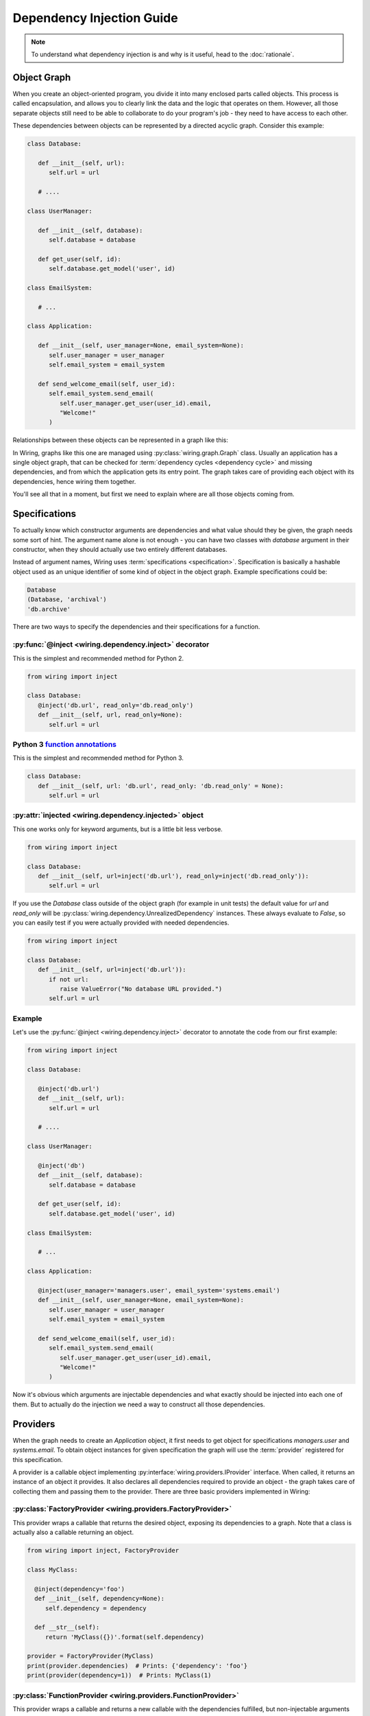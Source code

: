 Dependency Injection Guide
==========================

.. note::

   To understand what dependency injection is and why is it useful, head to the
   :doc:`rationale`.

Object Graph
------------

When you create an object-oriented program, you divide it into many enclosed
parts called objects. This process is called encapsulation, and allows you to
clearly link the data and the logic that operates on them. However, all those
separate objects still need to be able to collaborate to do your program's job
- they need to have access to each other.

These dependencies between objects can be represented by a directed acyclic
graph. Consider this example:

.. code-block:: python

   class Database:

      def __init__(self, url):
	 self.url = url

      # ....

   class UserManager:

      def __init__(self, database):
	 self.database = database

      def get_user(self, id):
	 self.database.get_model('user', id)

   class EmailSystem:

      # ...

   class Application:

      def __init__(self, user_manager=None, email_system=None):
	 self.user_manager = user_manager
	 self.email_system = email_system

      def send_welcome_email(self, user_id):
	 self.email_system.send_email(
	    self.user_manager.get_user(user_id).email,
	    "Welcome!"
	 )

Relationships between these objects can be represented in a graph like this:

.. image:: dependency_injection/example1.*
   :width: 248px

In Wiring, graphs like this one are managed using
:py:class:`wiring.graph.Graph` class. Usually an application has a single
object graph, that can be checked for :term:`dependency cycles <dependency
cycle>` and missing dependencies, and from which the application gets its entry
point. The graph takes care of providing each object with its dependencies,
hence wiring them together.

You'll see all that in a moment, but first we need to explain where are
all those objects coming from.

Specifications
--------------

To actually know which constructor arguments are dependencies and what value
should they be given, the graph needs some sort of hint. The argument name
alone is not enough - you can have two classes with `database` argument in
their constructor, when they should actually use two entirely different
databases.

Instead of argument names, Wiring uses :term:`specifications
<specification>`.  Specification is basically a hashable object used as
an unique identifier of some kind of object in the object graph. Example
specifications could be:

.. code-block:: python

   Database
   (Database, 'archival')
   'db.archive'

There are two ways to specify the dependencies and their specifications for
a function.

:py:func:`@inject <wiring.dependency.inject>` decorator
^^^^^^^^^^^^^^^^^^^^^^^^^^^^^^^^^^^^^^^^^^^^^^^^^^^^^^^

This is the simplest and recommended method for Python 2.

.. code-block:: python

   from wiring import inject

   class Database:
      @inject('db.url', read_only='db.read_only')
      def __init__(self, url, read_only=None):
	 self.url = url

Python 3 `function annotations`_
^^^^^^^^^^^^^^^^^^^^^^^^^^^^^^^^

This is the simplest and recommended method for Python 3.

.. code-block:: python

   class Database:
      def __init__(self, url: 'db.url', read_only: 'db.read_only' = None):
	 self.url = url

.. _function annotations: https://docs.python.org/3/tutorial/controlflow.html#function-annotations

:py:attr:`injected <wiring.dependency.injected>` object
^^^^^^^^^^^^^^^^^^^^^^^^^^^^^^^^^^^^^^^^^^^^^^^^^^^^^^^

This one works only for keyword arguments, but is a little bit less verbose.

.. code-block:: python

   from wiring import inject

   class Database:
      def __init__(self, url=inject('db.url'), read_only=inject('db.read_only')):
	 self.url = url

If you use the `Database` class outside of the object graph (for example in
unit tests) the default value for `url` and `read_only` will be
:py:class:`wiring.dependency.UnrealizedDependency` instances. These always
evaluate to `False`, so you can easily test if you were actually provided with
needed dependencies.

.. code-block:: python

   from wiring import inject

   class Database:
      def __init__(self, url=inject('db.url')):
	 if not url:
	    raise ValueError("No database URL provided.")
	 self.url = url

Example
^^^^^^^

Let's use the :py:func:`@inject <wiring.dependency.inject>` decorator to
annotate the code from our first example:

.. code-block:: python

   from wiring import inject

   class Database:

      @inject('db.url')
      def __init__(self, url):
	 self.url = url

      # ....

   class UserManager:

      @inject('db')
      def __init__(self, database):
	 self.database = database

      def get_user(self, id):
	 self.database.get_model('user', id)

   class EmailSystem:

      # ...

   class Application:

      @inject(user_manager='managers.user', email_system='systems.email')
      def __init__(self, user_manager=None, email_system=None):
	 self.user_manager = user_manager
	 self.email_system = email_system

      def send_welcome_email(self, user_id):
	 self.email_system.send_email(
	    self.user_manager.get_user(user_id).email,
	    "Welcome!"
	 )

Now it's obvious which arguments are injectable dependencies and what exactly
should be injected into each one of them. But to actually do the injection we
need a way to construct all those dependencies.

Providers
---------

When the graph needs to create an `Application` object, it first needs to get
object for specifications `managers.user` and `systems.email`. To obtain object
instances for given specification the graph will use the :term:`provider`
registered for this specification.

A provider is a callable object implementing
:py:interface:`wiring.providers.IProvider` interface. When called, it returns
an instance of an object it provides. It also declares all dependencies
required to provide an object - the graph takes care of collecting them and
passing them to the provider. There are three basic providers implemented in
Wiring:

:py:class:`FactoryProvider <wiring.providers.FactoryProvider>`
^^^^^^^^^^^^^^^^^^^^^^^^^^^^^^^^^^^^^^^^^^^^^^^^^^^^^^^^^^^^^^

This provider wraps a callable that returns the desired object, exposing its
dependencies to a graph. Note that a class is actually also a callable
returning an object.

.. code-block:: python

   from wiring import inject, FactoryProvider

   class MyClass:

     @inject(dependency='foo')
     def __init__(self, dependency=None):
	self.dependency = dependency

     def __str__(self):
	return 'MyClass({})'.format(self.dependency)

   provider = FactoryProvider(MyClass)
   print(provider.dependencies)  # Prints: {'dependency': 'foo'}
   print(provider(dependency=1))  # Prints: MyClass(1)

:py:class:`FunctionProvider <wiring.providers.FunctionProvider>`
^^^^^^^^^^^^^^^^^^^^^^^^^^^^^^^^^^^^^^^^^^^^^^^^^^^^^^^^^^^^^^^^

This provider wraps a callable and returns a new callable with the dependencies
fulfilled, but non-injectable arguments intact. Note that a class is actually
also a callable.

.. code-block:: python

   from wiring import inject, FunctionProvider

   @inject(two='number.two')
   def plus_two(number, two=None):
      return number + two

   provider = FunctionProvider(plus_two)
   print(provider.dependencies)  # Prints: {'two': 'number.two'}
   function = provider(two=2)
   print(function(3)) # Prints: 5

:py:class:`InstanceProvider <wiring.providers.InstanceProvider>`
^^^^^^^^^^^^^^^^^^^^^^^^^^^^^^^^^^^^^^^^^^^^^^^^^^^^^^^^^^^^^^^^

This provider is the simplest one - it just wraps an already created object to
conform to the provider interface. It always returns the object it was given in
the constructor.

.. code-block:: python

   from wiring import InstanceProvider

   provider = InstanceProvider('foobar')
   print(provider.dependencies)  # Prints: {}
   print(provider()) # Prints: foobar

Using providers in a graph
^^^^^^^^^^^^^^^^^^^^^^^^^^

Getting back to the classes from our first example, here's how a graph
can be configured to create fully functional `Application` object:

.. code-block:: python

   from wiring import Graph, FactoryProvider

   graph = Graph()
   graph.register_provider('db.url', InstanceProvider('sqlite:///tmp/test.db'))
   graph.register_provider('application', FactoryProvider(Application))
   graph.register_provider('db', FactoryProvider(Database))
   graph.register_provider('managers.user', FactoryProvider(UserManager))
   graph.register_provider('systems.email', FactoryProvider(EmailSystem))
   application = graph.get('application')
   application.send_welcome_email(213)

Graph also has some shortcut methods for basic providers, so this example can
also be written like this:

.. code-block:: python

   from wiring import Graph

   graph = Graph()
   graph.register_instance('db.url', 'sqlite:///tmp/test.db')
   graph.register_factory('application', Application)
   graph.register_factory('db', Database)
   graph.register_factory('managers.user', UserManager)
   graph.register_factory('systems.email', EmailSystem)
   application = graph.get('application')
   application.send_welcome_email(213)

The graph takes care of creating all those objects in a right order, using
providers, and passing them to dependent classes.  There is a more convenient
way of creating providers and registering them in the graph, called
:term:`modules <module>`, which you'll see shortly.

Scopes
------

Sometimes creating an object is a costly operation (think connecting to
a database) or you just want to use a single object of given specification
throughout your application (think plugin registry). Basically, you want your
object graph to reuse objects when fulfilling dependencies.

Quite often you also have to put some restrictions on how the object is
reused.  What if a database connection object is not thread-safe? You
want to create a new one for new threads, but reuse existing on threads
that already have their connection.

This is what :term:`scopes <scope>` are for.  Scopes are objects implementing
:py:interface:`wiring.scopes.IScope` interface, that manage object cached for
an :term:`object graph`. There are three basic scopes provided by Wiring.

:py:class:`SingletonScope <wiring.scopes.SingletonScope>`
^^^^^^^^^^^^^^^^^^^^^^^^^^^^^^^^^^^^^^^^^^^^^^^^^^^^^^^^^

Objects in this scope are cached forever. Only one instance of the object is
created and reused through the program lifetime. Forked processes also use
a copy of cached instance.

:py:class:`ProcessScope <wiring.scopes.ProcessScope>`
^^^^^^^^^^^^^^^^^^^^^^^^^^^^^^^^^^^^^^^^^^^^^^^^^^^^^

Objects in this scope are cached per-process. When the program forks, new
process will have to create a new instance of the object.

:py:class:`ThreadScope <wiring.scopes.ThreadScope>`
^^^^^^^^^^^^^^^^^^^^^^^^^^^^^^^^^^^^^^^^^^^^^^^^^^^

Objects in this scope are cached per-thread. An instance will be created for
each thread, and reused, but only in the thread it was created in.

Using scopes
^^^^^^^^^^^^

Let's assume that we want to reuse `Database` object from our previous
examples, as connecting to the database is costly, but we know that the
connection is not thread-safe. We'll want to put the `Database` object in
a :py:class:`ThreadScope <wiring.scopes.ThreadScope>`.

.. code-block:: python

   from wiring import Graph, ThreadScope

   graph = Graph()
   graph.register_instance('db.url', 'sqlite:///tmp/test.db')
   graph.register_factory('application', Application)
   graph.register_factory('db', Database, scope=ThreadScope)
   graph.register_factory('managers.user', UserManager)
   graph.register_factory('systems.email', EmailSystem)
   application = graph.get('application')
   application.send_welcome_email(213)

Yes, that little ``scope=ThreadScope`` is all it takes. If we requested a new
`Application` object from this graph in the same thread, the database
connection would be reused.

Injecting Factories
-------------------

The Problem
^^^^^^^^^^^

Scopes have one little caveat. This code is an example of a quite subtle bug:

.. code-block:: python

   from wiring import Graph, inject

   class Database:
      # ...

   class UserManager:

      @inject('db')
      def __init__(self, database):
	 self.database = database

      def get_user(self, id):
	 return self.database.get_model('user', id)

   graph = Graph()
   graph.register_factory('db', Database, scope=ThreadScope)
   graph.register_factory('managers.user', UserManager, scope=SingletonScope)

Notice the scope that providers of those objects were registered with.  The
database object is cached per-thread, but user manager is a singleton. While
a `SingletonScope` lasts through entire program lifetime, a `ThreadScope` can
change multiple times. This means that the `ThreadScope` is a *narrower* scope
than the `SingletonScope`.

Noticed the bug yet? `UserManager` is created only once and reused for all
threads. When it is created, it is provided with a `Database` instance **for
current thread** which it saves as an attribute. This means that when many
different threads will call the `get_user()` method, they will all use a single
`Database` object!  This is why you shouldn't inject objects from a narrower
scope.

The Solution
^^^^^^^^^^^^

The solution is to wrap the dependency specification in a :py:class:`Factory
<wiring.dependency.Factory>` class. When the object graph sees this wrapper,
instead of a ready object it provides a function that, when called, will lazily
return the object from the graph.

.. code-block:: python

   from wiring import Graph, inject, Factory

   class Database:
      # ...

   class UserManager:

      @inject(Factory('db'))
      def __init__(self, db_factory):
	 self.db_factory = db_factory

      def get_user(self, id):
	 database = self.db_factory()
	 return database.get_model('user', id)

   graph = Graph()
   graph.register_factory('db', Database, scope=ThreadScope)
   graph.register_factory('managers.user', UserManager, scope=SingletonScope)

Now each call to `get_user()` will hit the `ThreadScope` and retrieve a proper
instance of database connection for a current thread.

Partial Injection
-----------------

Sometimes you want to have some arguments injected and some provided manually
by user. Lets say that we want to have our `Application` class configurable
with a language code.

.. code-block:: python

   from wiring import inject

   class Application:

      @inject(user_manager='managers.user', email_system='systems.email')
      def __init__(self, language_code, user_manager=None, email_system=None):
         self.language_code = language_code
	 self.user_manager = user_manager
	 self.email_system = email_system

      def send_welcome_email(self, user_id):
	 self.email_system.send_email(
	    self.user_manager.get_user(user_id).email,
	    "Welcome!"
	 )

   # ...

   graph = Graph()
   ApplicationModule().add_to(graph)
   DataModule().add_to(graph)
   application_en = graph.get('application', 'en')
   application_en.send_welcome_email(213)
   application_de = graph.get('application', 'de')
   application_de.send_welcome_email(208)

By providing additional, non-injectable arguments to :py:meth:`Graph.get()
<wiring.graph.Graph.get>` you can easily create customized objects without
worrying about dependencies.

Modules
-------

Registering all your specifications and providers using graph methods is
neither very convenient nor modular. Everything goes in one place full
of tedious code repetition. Fortunately, there's a better way.

Wiring provides a :py:class:`Module <wiring.configuration.Module>` class that
can conveniently gather all the specifications that some part of your
application provides and register them all into the graph with a single line of
code. Let's replace our previous registration code:

.. code-block:: python

   from wiring import Graph, ThreadScope

   graph = Graph()
   graph.register_instance('db.url', 'sqlite:///tmp/test.db')
   graph.register_factory('application', Application)
   graph.register_factory('db', Database, scope=ThreadScope)
   graph.register_factory('managers.user', UserManager, scope=SingletonScope)
   graph.register_factory('systems.email', EmailSystem)
   application_en = graph.get('application', 'en')
   application_en.send_welcome_email(213)
   application_de = graph.get('application', 'de')
   application_de.send_welcome_email(208)

with :term:`modules <module>`:

.. code-block:: python

   from wiring import Graph, Module, SingletonScope, ThreadScope

   class DataModule(Module):
      instances = {
	 'db.url': 'sqlite:///tmp/test.db',
      }
      factories = {
	 'db': (Database, ThreadScope),
	 'managers.user': (UserManager, SingletonScope),
      }

   class ApplicationModule(Module):
      factories = {
	 'application': Application,
	 'systems.email': EmailSystem,
      }

   graph = Graph()
   ApplicationModule().add_to(graph)
   DataModule().add_to(graph)
   application_en = graph.get('application', 'en')
   application_en.send_welcome_email(213)
   application_de = graph.get('application', 'de')
   application_de.send_welcome_email(208)

Now, that's much better. Not only is there less repetition, you can also easily
put your data and application modules in different files, or even replace
entire data module with a new one - just by changing a single line of code.

Factories as module methods
^^^^^^^^^^^^^^^^^^^^^^^^^^^

There is just one little trick you can do with modules. Let's assume that you
need to read the database URL from a file. You could create a separate function
and register it as a `db.url` factory, but you can also put this logic right
in your module.

.. code-block:: python

   from wiring import Module, SingletonScope, ThreadScope, provides, scope

   class DataModule(Module):
      instances = {
	 'db.url_file': 'my_database.txt',
      }
      factories = {
	 'db': (Database, ThreadScope),
	 'managers.user': (UserManager, SingletonScope),
      }

      @provides('db.url')
      @scope(SingletonScope)
      @inject('db.url_file')
      def provide_db_url(self, url_file_path):
	 with open(url_file_path) as url_file:
	    return url_file.read().strip()

That's it, the `provide_db_url()` will be turned into a `FactoryProvider` and
registered in a graph for `db.url` specification, in the `SingletonScope`.

Graph Validation
----------------

As a final touch, let's add a single line to our graph building code:

.. code-block:: python

   from wiring import Graph

   graph = Graph()
   ApplicationModule().add_to(graph)
   DataModule().add_to(graph)
   graph.validate()
   application_en = graph.get('application', 'en')
   application_en.send_welcome_email(213)
   application_de = graph.get('application', 'de')
   application_de.send_welcome_email(208)

This line (``graph.validate()``) will check our graph for
:term:`dependency cycles <dependency cycle>` and missing dependencies,
and raise an exception if any problem is found. This is an easy way to
find out if we didn't miss something and `fail fast`_. It's a good practice
to always do this after modifying the graph and before its first use.

.. _fail fast: https://en.wikipedia.org/wiki/Fail-fast

Final Example
-------------

Finally, let's see the entire example code that slowly evolved throughout this
guide:

.. code-block:: python

   from wiring import (
      inject,
      Module,
      ThreadScope,
      SingletonScope,
      provides,
      scope,
      Graph,
   )

   class Database:

      @inject('db.url')
      def __init__(self, url):
	 self.url = url

      # ....

   class UserManager:

      @inject('db')
      def __init__(self, database):
	 self.database = database

      def get_user(self, id):
	 self.database.get_model('user', id)

   class EmailSystem:

      # ...

   class Application:

      @inject(user_manager='managers.user', email_system='systems.email')
      def __init__(self, language_code, user_manager=None, email_system=None):
         self.language_code = language_code
	 self.user_manager = user_manager
	 self.email_system = email_system

      def send_welcome_email(self, user_id):
	 self.email_system.send_email(
	    self.user_manager.get_user(user_id).email,
	    "Welcome!"
	 )

   class DataModule(Module):
      instances = {
	 'db.url_file': 'my_database.txt',
      }
      factories = {
	 'db': (Database, ThreadScope),
	 'managers.user': (UserManager, SingletonScope),
      }

      @provides('db.url')
      @scope(SingletonScope)
      @inject('db.url_file')
      def provide_db_url(self, url_file_path):
	 with open(url_file_path) as url_file:
	    return url_file.read().strip()

   class ApplicationModule(Module):
      factories = {
	 'application': Application,
	 'systems.email': EmailSystem,
      }

   graph = Graph()
   ApplicationModule().add_to(graph)
   DataModule().add_to(graph)
   application_en = graph.get('application', 'en')
   application_en.send_welcome_email(213)
   application_de = graph.get('application', 'de')
   application_de.send_welcome_email(208)

That's it. Our little example is now fully modular. Each component is easily
replacable and testable, separately from it's dependencies. But even that can
be improved with interfaces, so be sure to also read :doc:`interfaces`.
